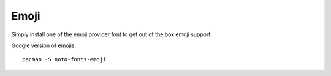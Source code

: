 Emoji
----------

Simply install one of the emoji provider font to get out of the box emoji support.

Google version of emojis::
  
   pacman -S noto-fonts-emoji
